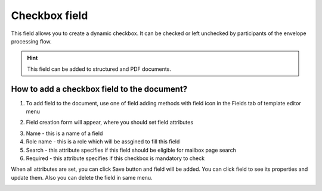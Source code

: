 ==============
Checkbox field
==============

This field allows you to create a dynamic checkbox. It can be checked or left unchecked by participants of the envelope processing flow.

.. hint:: This field can be added to structured and PDF documents.

How to add a checkbox field to the document?
============================================

1. To add field to the document, use one of field adding methods with field icon in the Fields tab of template editor menu

.. image:: pic_checkbox/checkboxTile.png
   :width: 600
   :align: center

2. Field creation form will appear, where you should set field attributes

.. image:: pic_checkbox/checkboxCreate.png
   :width: 600
   :align: center

3. Name - this is a name of a field
4. Role name - this is a role which will be assgined to fill this field
5. Search - this attribute specifies if this field should be eligible for mailbox page search
6. Required - this attribute specifies if this checkbox is mandatory to check

When all attributes are set, you can click Save button and field will be added. You can click field to see its properties and update them. Also you can delete the field in same menu.

.. image:: pic_checkbox/checkboxEdit.png
   :width: 600
   :align: center